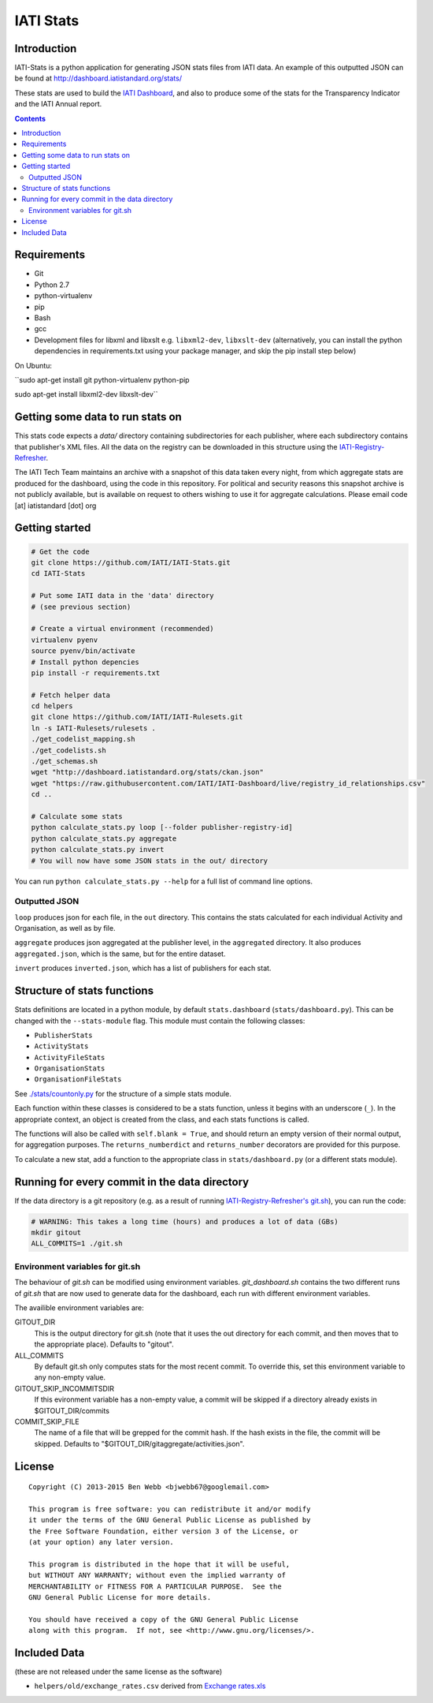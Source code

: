 IATI Stats
==========

.. image:: https://travis-ci.org/IATI/IATI-Stats.svg?branch=master
    :target: https://travis-ci.org/IATI/IATI-Stats
.. image:: https://requires.io/github/IATI/IATI-Stats/requirements.svg?branch=master
    :target: https://requires.io/github/IATI/IATI-Stats/requirements/?branch=master
    :alt: Requirements Status
.. image:: https://coveralls.io/repos/IATI/IATI-Stats/badge.png?branch=master
    :target: https://coveralls.io/r/IATI/IATI-Stats?branch=master
.. image:: https://img.shields.io/badge/license-GPLv3-blue.svg
    :target: https://github.com/IATI/IATI-Stats/blob/master/GPL.md

Introduction
------------

IATI-Stats is a python application for generating JSON stats files from IATI data. An example of this outputted JSON can be found at http://dashboard.iatistandard.org/stats/

These stats are used to build the `IATI Dashboard <http://dashboard.iatistandard.org/>`_, and also to produce some of the stats for the Transparency Indicator and the IATI Annual report.

.. contents::

Requirements
------------

-  Git
-  Python 2.7
-  python-virtualenv
-  pip
-  Bash
-  gcc
-  Development files for libxml and libxslt e.g. ``libxml2-dev``,
   ``libxslt-dev`` (alternatively, you can install the python  dependencies in
   requirements.txt using your package manager, and skip the pip install step
   below)

On Ubuntu:

``sudo apt-get install git python-virtualenv python-pip

sudo apt-get install libxml2-dev libxslt-dev``

Getting some data to run stats on
---------------------------------

This stats code expects a `data/` directory containing subdirectories for each publisher, where each subdirectory contains that publisher's XML files. All the data on the registry can be downloaded in this structure using the `IATI-Registry-Refresher <https://github.com/IATI/IATI-Registry-Refresher/>`__.

The IATI Tech Team maintains an archive with a snapshot of this data taken every night, from which aggregate stats are produced for the dashboard, using the code in this repository. For political and security reasons this snapshot archive is not publicly available, but is available on request to others wishing to use it for aggregate calculations. Please email code [at] iatistandard [dot] org

Getting started
---------------

.. code-block:: bash

    # Get the code
    git clone https://github.com/IATI/IATI-Stats.git
    cd IATI-Stats

    # Put some IATI data in the 'data' directory
    # (see previous section)

    # Create a virtual environment (recommended)
    virtualenv pyenv
    source pyenv/bin/activate
    # Install python depencies
    pip install -r requirements.txt

    # Fetch helper data
    cd helpers
    git clone https://github.com/IATI/IATI-Rulesets.git
    ln -s IATI-Rulesets/rulesets .
    ./get_codelist_mapping.sh
    ./get_codelists.sh
    ./get_schemas.sh
    wget "http://dashboard.iatistandard.org/stats/ckan.json"
    wget "https://raw.githubusercontent.com/IATI/IATI-Dashboard/live/registry_id_relationships.csv"
    cd ..

    # Calculate some stats 
    python calculate_stats.py loop [--folder publisher-registry-id]
    python calculate_stats.py aggregate
    python calculate_stats.py invert
    # You will now have some JSON stats in the out/ directory

You can run ``python calculate_stats.py --help`` for a full list of command line options.

Outputted JSON
~~~~~~~~~~~~~~

``loop`` produces json for each file, in the ``out`` directory. This
contains the stats calculated for each individual Activity and
Organisation, as well as by file.

``aggregate`` produces json aggregated at the publisher level, in
the ``aggregated`` directory. It also produces ``aggregated.json``,
which is the same, but for the entire dataset.

``invert`` produces ``inverted.json``, which has a list of publishers
for each stat.

Structure of stats functions
----------------------------

Stats definitions are located in a python module, by default ``stats.dashboard`` (``stats/dashboard.py``). This can be changed with the ``--stats-module`` flag. This module must contain the following classes:

-  ``PublisherStats``
-  ``ActivityStats``
-  ``ActivityFileStats``
-  ``OrganisationStats``
-  ``OrganisationFileStats``

See `./stats/countonly.py <https://github.com/IATI/IATI-Stats/blob/master/stats/countonly.py>`__ for the structure of a simple stats module.

Each function within these classes is considered to be a stats function,
unless it begins with an underscore (``_``). In the appropriate context,
an object is created from the class, and each stats functions is called.

The functions will also be called with ``self.blank = True``, and should
return an empty version of their normal output, for aggregation
purposes. The ``returns_numberdict`` and ``returns_number`` decorators are
provided for this purpose.

To calculate a new stat, add a function to the appropriate class in
``stats/dashboard.py`` (or a different stats module).


Running for every commit in the data directory
----------------------------------------------

If the data directory is a git repository (e.g. as a result of running `IATI-Registry-Refresher's git.sh <https://github.com/IATI/IATI-Registry-Refresher#creating-a-git-data-snapshot>`__), you can run the code: 

.. code-block:: bash

    # WARNING: This takes a long time (hours) and produces a lot of data (GBs)
    mkdir gitout
    ALL_COMMITS=1 ./git.sh

Environment variables for git.sh
~~~~~~~~~~~~~~~~~~~~~~~~~~~~~~~~

The behaviour of `git.sh` can be modified using environment variables. `git_dashboard.sh` contains the two different runs of `git.sh` that are now used to generate data for the dashboard, each run with different environment variables.

The availible environment variables are:

GITOUT_DIR
    This is the output directory for git.sh (note that it uses the out directory for each commit, and then moves that to the appropriate place). Defaults to "gitout".
ALL_COMMITS
    By default git.sh only computes stats for the most recent commit. To override this, set this environment variable to any non-empty value.
GITOUT_SKIP_INCOMMITSDIR
    If this evironment variable has a non-empty value, a commit will be skipped if a directory already exists in $GITOUT_DIR/commits
COMMIT_SKIP_FILE
    The name of a file that will be grepped for the commit hash. If the hash exists in the file, the commit will be skipped. Defaults to "$GITOUT_DIR/gitaggregate/activities.json".

License
-------

::

    Copyright (C) 2013-2015 Ben Webb <bjwebb67@googlemail.com>

    This program is free software: you can redistribute it and/or modify
    it under the terms of the GNU General Public License as published by
    the Free Software Foundation, either version 3 of the License, or
    (at your option) any later version.

    This program is distributed in the hope that it will be useful,
    but WITHOUT ANY WARRANTY; without even the implied warranty of
    MERCHANTABILITY or FITNESS FOR A PARTICULAR PURPOSE.  See the
    GNU General Public License for more details.

    You should have received a copy of the GNU General Public License
    along with this program.  If not, see <http://www.gnu.org/licenses/>.

Included Data
-------------

(these are not released under the same license as the software)

-  ``helpers/old/exchange_rates.csv`` derived from `Exchange
   rates.xls <http://www.oecd.org/dac/stats/Exchange%20rates.xls>`__

